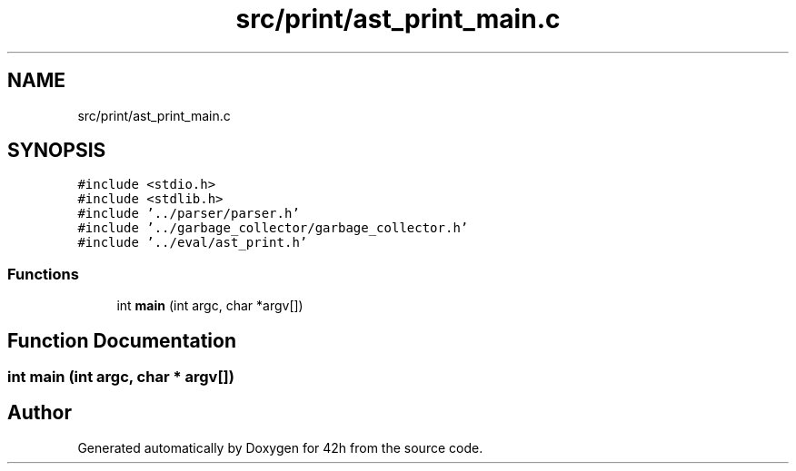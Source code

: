 .TH "src/print/ast_print_main.c" 3 "Mon May 4 2020" "Version v0.1" "42h" \" -*- nroff -*-
.ad l
.nh
.SH NAME
src/print/ast_print_main.c
.SH SYNOPSIS
.br
.PP
\fC#include <stdio\&.h>\fP
.br
\fC#include <stdlib\&.h>\fP
.br
\fC#include '\&.\&./parser/parser\&.h'\fP
.br
\fC#include '\&.\&./garbage_collector/garbage_collector\&.h'\fP
.br
\fC#include '\&.\&./eval/ast_print\&.h'\fP
.br

.SS "Functions"

.in +1c
.ti -1c
.RI "int \fBmain\fP (int argc, char *argv[])"
.br
.in -1c
.SH "Function Documentation"
.PP 
.SS "int main (int argc, char * argv[])"

.SH "Author"
.PP 
Generated automatically by Doxygen for 42h from the source code\&.
